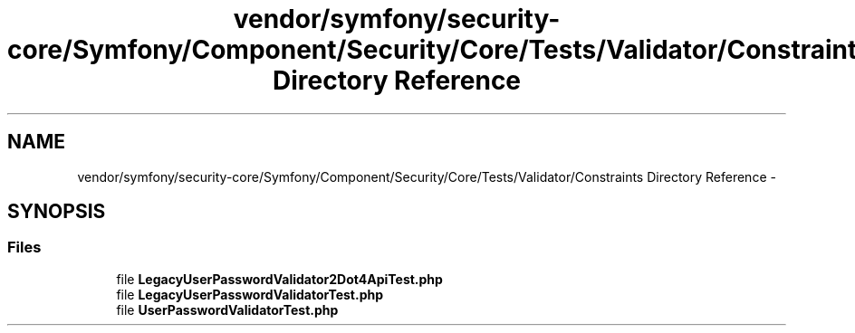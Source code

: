 .TH "vendor/symfony/security-core/Symfony/Component/Security/Core/Tests/Validator/Constraints Directory Reference" 3 "Tue Apr 14 2015" "Version 1.0" "VirtualSCADA" \" -*- nroff -*-
.ad l
.nh
.SH NAME
vendor/symfony/security-core/Symfony/Component/Security/Core/Tests/Validator/Constraints Directory Reference \- 
.SH SYNOPSIS
.br
.PP
.SS "Files"

.in +1c
.ti -1c
.RI "file \fBLegacyUserPasswordValidator2Dot4ApiTest\&.php\fP"
.br
.ti -1c
.RI "file \fBLegacyUserPasswordValidatorTest\&.php\fP"
.br
.ti -1c
.RI "file \fBUserPasswordValidatorTest\&.php\fP"
.br
.in -1c
